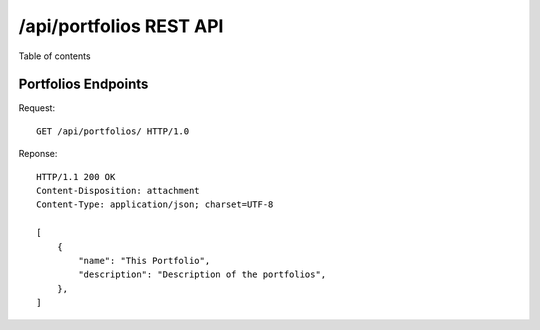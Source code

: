 .. _rest_api_endpoints_api_portfolios:

************************
/api/portfolios REST API
************************

Table of contents

Portfolios Endpoints
********************

Request::

    GET /api/portfolios/ HTTP/1.0

Reponse::

    HTTP/1.1 200 OK
    Content-Disposition: attachment
    Content-Type: application/json; charset=UTF-8

    [
        {
            "name": "This Portfolio",
            "description": "Description of the portfolios",
        },
    ]
